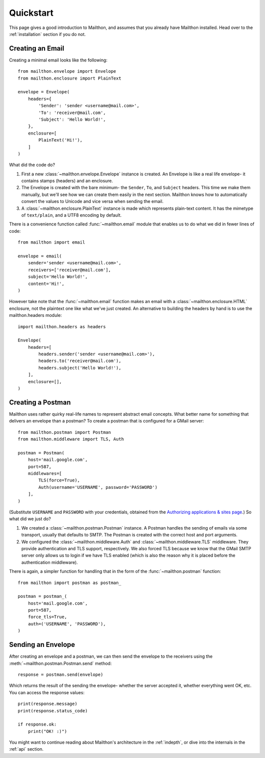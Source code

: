 .. _quickstart:

Quickstart
==========

This page gives a good introduction to Mailthon, and assumes
that you already have Mailthon installed. Head over to the
:ref:`installation` section if you do not.

Creating an Email
-----------------

Creating a minimal email looks like the following::

    from mailthon.envelope import Envelope
    from mailthon.enclosure import PlainText

    envelope = Envelope( 
        headers={
            'Sender': 'sender <username@mail.com>',
            'To': 'receiver@mail.com',
            'Subject': 'Hello World!',
        },
        enclosure=[
            PlainText('Hi!'),
        ]
    )

What did the code do?

1. First a new :class:`~mailthon.envelope.Envelope` instance
   is created. An Envelope is like a real life envelope- it
   contains stamps (headers) and an enclosure.
2. The Envelope is created with the bare minimum- the
   ``Sender``, ``To``, and ``Subject`` headers. This time
   we make them manually, but we'll see how we can create
   them easily in the next section. Mailthon knows how to
   automatically convert the values to Unicode and vice
   versa when sending the email.
3. A :class:`~mailthon.enclosure.PlainText` instance is made
   which represents plain-text content. It has the mimetype
   of ``text/plain``, and a UTF8 encoding by default.

There is a convenience function called :func:`~mailthon.email`
module that enables us to do what we did in fewer lines of
code::

    from mailthon import email

    envelope = email(
        sender='sender <username@mail.com>',
        receivers=['receiver@mail.com'],
        subject='Hello World!',
        content='Hi!',
    )

However take note that the :func:`~mailthon.email`
function makes an email with a :class:`~mailthon.enclosure.HTML`
enclosure, not the plaintext one like what we've just created.
An alternative to building the headers by hand is to use the
mailthon.headers module::

    import mailthon.headers as headers

    Envelope(
        headers=[
            headers.sender('sender <username@mail.com>'),
            headers.to('receiver@mail.com'),
            headers.subject('Hello World!'),
        ],
        enclosure=[],
    )


Creating a Postman
------------------

Mailthon uses rather quirky real-life names to represent
abstract email concepts. What better name for something
that delivers an envelope than a postman? To create a
postman that is configured for a GMail server::

    from mailthon.postman import Postman
    from mailthon.middleware import TLS, Auth

    postman = Postman(
        host='mail.google.com',
        port=587,
        middlewares=[
            TLS(force=True),
            Auth(username='USERNAME', password='PASSWORD')
        ],
    )

(Substitute ``USERNAME`` and ``PASSWORD`` with your credentials,
obtained from the `Authorizing applications & sites page <https://www.google.com/accounts/IssuedAuthSubTokens?hide_authsub=1>`_.)
So what did we just do?

1. We created a :class:`~mailthon.postman.Postman` instance.
   A Postman handles the sending of emails via some transport,
   usually that defaults to SMTP. The Postman is created with
   the correct host and port arguments.
2. We configured the :class:`~mailthon.middleware.Auth`
   and :class:`~mailthon.middleware.TLS` middleware. They provide
   authentication and TLS support, respectively. We also forced
   TLS because we know that the GMail SMTP server only allows
   us to login if we have TLS enabled (which is also the reason
   why it is placed before the authentication middleware).

There is again, a simpler function for handling that in the form
of the :func:`~mailthon.postman` function::

    from mailthon import postman as postman_

    postman = postman_(
        host='mail.google.com',
        port=587,
        force_tls=True,
        auth=('USERNAME', 'PASSWORD'),
    )

Sending an Envelope
-------------------

After creating an envelope and a postman, we can then send the
envelope to the receivers using the :meth:`~mailthon.postman.Postman.send`
method::

    response = postman.send(envelope)

Which returns the result of the sending the envelope- whether the
server accepted it, whether everything went OK, etc. You can access
the response values::

    print(response.message)
    print(response.status_code)

    if response.ok:
        print("OK! :)")

You might want to continue reading about Mailthon's architecture
in the :ref:`indepth`, or dive into the internals in the :ref:`api`
section.
